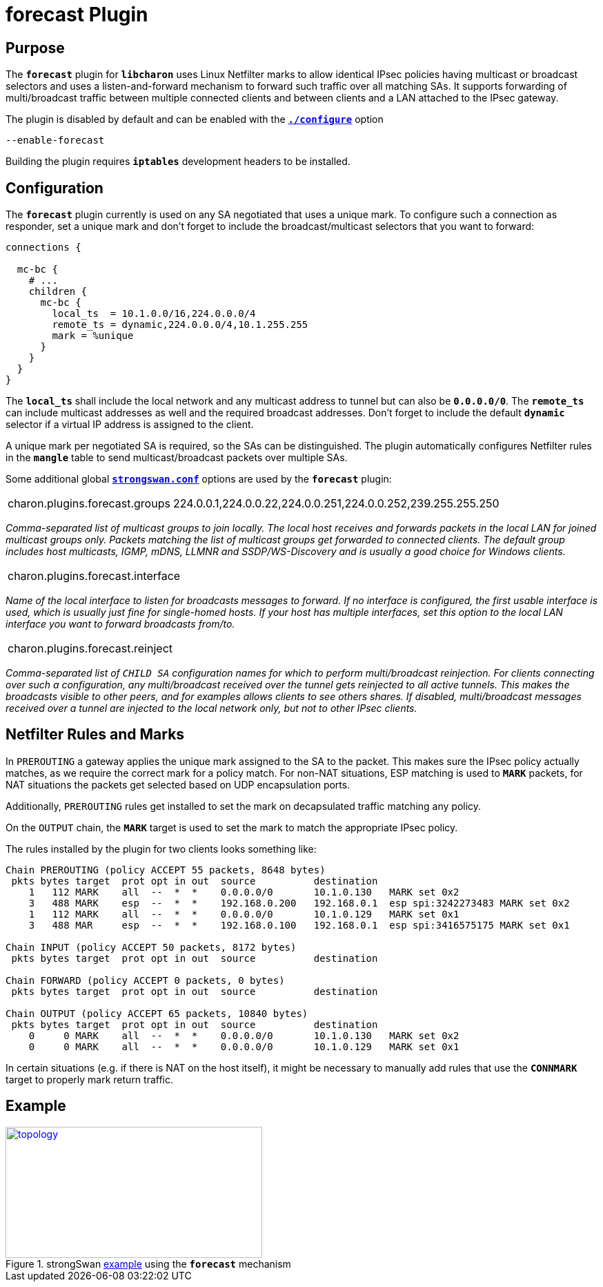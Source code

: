 = forecast Plugin

:TESTS: https://www.strongswan.org/testing/testresults
:EX:    {TESTS}/ikev2/forecast

== Purpose

The `*forecast*` plugin for `*libcharon*` uses Linux Netfilter marks to allow
identical IPsec policies having multicast or broadcast selectors and uses a
listen-and-forward mechanism to forward such traffic over all matching SAs. It
supports forwarding of multi/broadcast traffic between multiple connected clients
and between clients and a LAN attached to the IPsec gateway.

The plugin is disabled by default and can be enabled with the
xref:install/autoconf.adoc[`*./configure*`] option

 --enable-forecast

Building the plugin requires `*iptables*` development headers to be installed.

== Configuration

The `*forecast*` plugin currently is used on any SA negotiated that uses a
unique mark. To configure such a connection as responder, set a unique mark and
don't forget to include the broadcast/multicast selectors that you want to forward:
----
connections {

  mc-bc {
    # ...
    children {
      mc-bc {
        local_ts  = 10.1.0.0/16,224.0.0.0/4
        remote_ts = dynamic,224.0.0.0/4,10.1.255.255
        mark = %unique
      }
    }
  }
}
----

The `*local_ts*` shall include the local network and any multicast address to
tunnel but can also be `*0.0.0.0/0*`. The `*remote_ts*` can include multicast
addresses as well and the required broadcast addresses. Don't forget to include
the default `*dynamic*` selector if a virtual IP address is assigned to the client.

A unique mark per negotiated SA is required, so the SAs can be distinguished.
The plugin automatically configures Netfilter rules in the `*mangle*` table to
send multicast/broadcast packets over multiple SAs.

Some additional global xref:config/strongswanConf.adoc[`*strongswan.conf*`]
options are used by the `*forecast*` plugin:

[cols="1,3"]
|===

|charon.plugins.forecast.groups
|224.0.0.1,224.0.0.22,224.0.0.251,224.0.0.252,239.255.255.250
|===

_Comma-separated list of multicast groups to join locally. The local host receives
and forwards packets in the local LAN for joined multicast groups only. Packets
matching the list of multicast groups get forwarded to connected clients. The
default group includes host multicasts, IGMP, mDNS, LLMNR and SSDP/WS-Discovery
and is usually a good choice for Windows clients._

[cols="1,3"]
|===

|charon.plugins.forecast.interface
|
|===

_Name of the local interface to listen for broadcasts messages to forward. If no
interface is configured, the first usable interface is used, which is usually
just fine for single-homed hosts. If your host has multiple interfaces, set this
option to the local LAN interface you want to forward broadcasts from/to._

[cols="1,3"]
|===

|charon.plugins.forecast.reinject
|
|===

_Comma-separated list of `CHILD SA` configuration names for which to perform
multi/broadcast reinjection. For clients connecting over such a configuration,
any multi/broadcast received over the tunnel gets reinjected to all active tunnels.
This makes the broadcasts visible to other peers, and for examples allows clients
to see others shares. If disabled, multi/broadcast messages received over a tunnel
are injected to the local network only, but not to other IPsec clients._

== Netfilter Rules and Marks

In `PREROUTING` a gateway applies the unique mark assigned to the SA to the
packet. This makes sure the IPsec policy actually matches, as we require the
correct mark for a policy match. For non-NAT situations, ESP matching is used to
`*MARK*` packets, for NAT situations the packets get selected based on UDP
encapsulation ports.

Additionally, `PREROUTING` rules get installed to set the mark on decapsulated
traffic matching any policy.

On the `OUTPUT` chain, the `*MARK*` target is used to set the mark to match the
appropriate IPsec policy.

The rules installed by the plugin for two clients looks something like:
----
Chain PREROUTING (policy ACCEPT 55 packets, 8648 bytes)
 pkts bytes target  prot opt in out  source          destination
    1   112 MARK    all  --  *  *    0.0.0.0/0       10.1.0.130   MARK set 0x2
    3   488 MARK    esp  --  *  *    192.168.0.200   192.168.0.1  esp spi:3242273483 MARK set 0x2
    1   112 MARK    all  --  *  *    0.0.0.0/0       10.1.0.129   MARK set 0x1
    3   488 MAR     esp  --  *  *    192.168.0.100   192.168.0.1  esp spi:3416575175 MARK set 0x1

Chain INPUT (policy ACCEPT 50 packets, 8172 bytes)
 pkts bytes target  prot opt in out  source          destination

Chain FORWARD (policy ACCEPT 0 packets, 0 bytes)
 pkts bytes target  prot opt in out  source          destination

Chain OUTPUT (policy ACCEPT 65 packets, 10840 bytes)
 pkts bytes target  prot opt in out  source          destination
    0     0 MARK    all  --  *  *    0.0.0.0/0       10.1.0.130   MARK set 0x2
    0     0 MARK    all  --  *  *    0.0.0.0/0       10.1.0.129   MARK set 0x1
----

In certain situations (e.g. if there is NAT on the host itself), it might be
necessary to manually add rules that use the `*CONNMARK*` target to properly
mark return traffic.

== Example

.strongSwan {EX}[example] using the `*forecast*` mechanism
image::a-m-c-w-d.png[topology,372,190,link={EX}]
